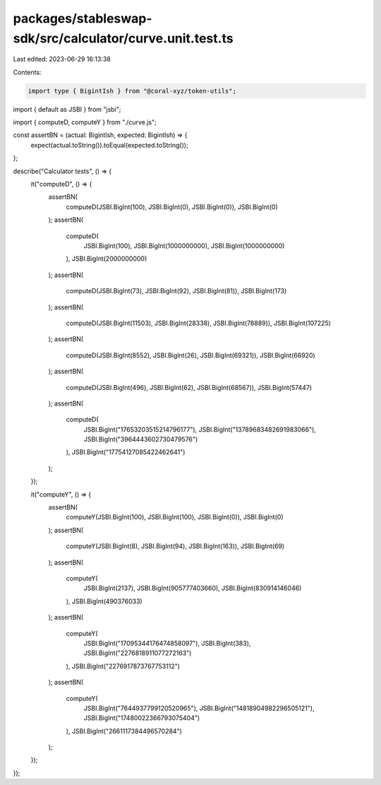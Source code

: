 packages/stableswap-sdk/src/calculator/curve.unit.test.ts
=========================================================

Last edited: 2023-06-29 16:13:38

Contents:

.. code-block:: ts

    import type { BigintIsh } from "@coral-xyz/token-utils";
import { default as JSBI } from "jsbi";

import { computeD, computeY } from "./curve.js";

const assertBN = (actual: BigintIsh, expected: BigintIsh) => {
  expect(actual.toString()).toEqual(expected.toString());
};

describe("Calculator tests", () => {
  it("computeD", () => {
    assertBN(
      computeD(JSBI.BigInt(100), JSBI.BigInt(0), JSBI.BigInt(0)),
      JSBI.BigInt(0)
    );
    assertBN(
      computeD(
        JSBI.BigInt(100),
        JSBI.BigInt(1000000000),
        JSBI.BigInt(1000000000)
      ),
      JSBI.BigInt(2000000000)
    );
    assertBN(
      computeD(JSBI.BigInt(73), JSBI.BigInt(92), JSBI.BigInt(81)),
      JSBI.BigInt(173)
    );
    assertBN(
      computeD(JSBI.BigInt(11503), JSBI.BigInt(28338), JSBI.BigInt(78889)),
      JSBI.BigInt(107225)
    );
    assertBN(
      computeD(JSBI.BigInt(8552), JSBI.BigInt(26), JSBI.BigInt(69321)),
      JSBI.BigInt(66920)
    );
    assertBN(
      computeD(JSBI.BigInt(496), JSBI.BigInt(62), JSBI.BigInt(68567)),
      JSBI.BigInt(57447)
    );
    assertBN(
      computeD(
        JSBI.BigInt("17653203515214796177"),
        JSBI.BigInt("13789683482691983066"),
        JSBI.BigInt("3964443602730479576")
      ),
      JSBI.BigInt("17754127085422462641")
    );
  });

  it("computeY", () => {
    assertBN(
      computeY(JSBI.BigInt(100), JSBI.BigInt(100), JSBI.BigInt(0)),
      JSBI.BigInt(0)
    );
    assertBN(
      computeY(JSBI.BigInt(8), JSBI.BigInt(94), JSBI.BigInt(163)),
      JSBI.BigInt(69)
    );
    assertBN(
      computeY(
        JSBI.BigInt(2137),
        JSBI.BigInt(905777403660),
        JSBI.BigInt(830914146046)
      ),
      JSBI.BigInt(490376033)
    );
    assertBN(
      computeY(
        JSBI.BigInt("17095344176474858097"),
        JSBI.BigInt(383),
        JSBI.BigInt("2276818911077272163")
      ),
      JSBI.BigInt("2276917873767753112")
    );
    assertBN(
      computeY(
        JSBI.BigInt("7644937799120520965"),
        JSBI.BigInt("14818904982296505121"),
        JSBI.BigInt("17480022366793075404")
      ),
      JSBI.BigInt("2661117384496570284")
    );
  });
});



